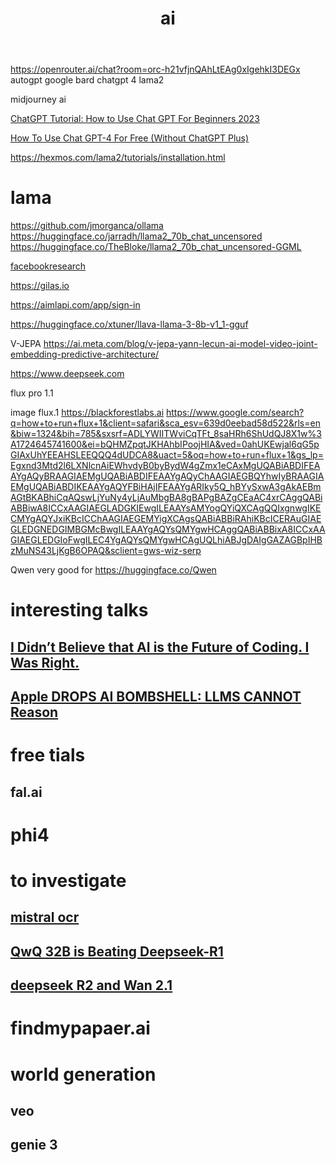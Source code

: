 :PROPERTIES:
:ID:       2C8D485F-5140-4723-9663-6DEAC1C3476A
:END:
#+title: ai
https://openrouter.ai/chat?room=orc-h21vfjnQAhLtEAg0xIgehkI3DEGx
autogpt
google bard
chatgpt 4
lama2

midjourney ai 

[[https://www.youtube.com/watch?v=Gaf_jCnA6mc][ChatGPT Tutorial: How to Use Chat GPT For Beginners 2023]]




[[https://www.youtube.com/watch?v=YQ-jgBJ7Evs][How To Use Chat GPT-4 For Free (Without ChatGPT Plus)]]



https://hexmos.com/lama2/tutorials/installation.html
* lama
https://github.com/jmorganca/ollama
https://huggingface.co/jarradh/llama2_70b_chat_uncensored
https://huggingface.co/TheBloke/llama2_70b_chat_uncensored-GGML




[[https://github.com/facebookresearch][facebookresearch]]



https://gilas.io

https://aimlapi.com/app/sign-in


https://huggingface.co/xtuner/llava-llama-3-8b-v1_1-gguf



V-JEPA  https://ai.meta.com/blog/v-jepa-yann-lecun-ai-model-video-joint-embedding-predictive-architecture/


https://www.deepseek.com

flux pro 1.1

image flux.1
https://blackforestlabs.ai
https://www.google.com/search?q=how+to+run+flux+1&client=safari&sca_esv=639d0eebad58d522&rls=en&biw=1324&bih=785&sxsrf=ADLYWIITWviCqTFt_8saHRh6ShUdQJ8X1w%3A1724645741600&ei=bQHMZpqtJKHAhbIPoojHIA&ved=0ahUKEwjal6qG5pGIAxUhYEEAHSLEEQQQ4dUDCA8&uact=5&oq=how+to+run+flux+1&gs_lp=Egxnd3Mtd2l6LXNlcnAiEWhvdyB0byBydW4gZmx1eCAxMgUQABiABDIFEAAYgAQyBRAAGIAEMgUQABiABDIFEAAYgAQyChAAGIAEGBQYhwIyBRAAGIAEMgUQABiABDIKEAAYgAQYFBiHAjIFEAAYgARIky5Q_hBYySxwA3gAkAEBmAGtBKABhiCqAQswLjYuNy4yLjAuMbgBA8gBAPgBAZgCEaAC4xrCAggQABiABBiwA8ICCxAAGIAEGLADGKIEwgILEAAYsAMYogQYiQXCAgQQIxgnwgIKECMYgAQYJxiKBcICChAAGIAEGEMYigXCAgsQABiABBiRAhiKBcICERAuGIAEGLEDGNEDGIMBGMcBwgILEAAYgAQYsQMYgwHCAggQABiABBixA8ICCxAAGIAEGLEDGIoFwgILEC4YgAQYsQMYgwHCAgUQLhiABJgDAIgGAZAGBpIHBzMuNS43LjKgB6OPAQ&sclient=gws-wiz-serp


Qwen very good for https://huggingface.co/Qwen
* interesting talks
** [[https://www.youtube.com/watch?v=3A-gqHJ1ENI][I Didn’t Believe that AI is the Future of Coding. I Was Right.]]
** [[https://www.youtube.com/watch?v=tTG_a0KPJAc&pp=ygUJYXBwbGUgbGxt][Apple DROPS AI BOMBSHELL: LLMS CANNOT Reason]]
* free tials
** fal.ai
* phi4
* to investigate
** [[https://www.youtube.com/watch?v=YOJDAkgLn80][mistral ocr]]
** [[https://www.youtube.com/watch?v=xM18EOiK0Wk][QwQ 32B is Beating Deepseek-R1]]
** [[https://www.youtube.com/watch?v=CZeot5H7Ilk][deepseek R2 and Wan 2.1]]
* findmypapaer.ai
* world generation
** veo
** genie 3

